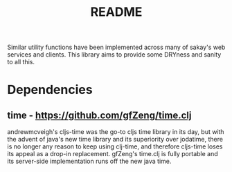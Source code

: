 #+TITLE: README
Similar utility functions have been implemented across many of sakay's web
services and clients. This library aims to provide some DRYness and sanity to
all this.

* Dependencies
** time - https://github.com/gfZeng/time.clj
andrewmcveigh's cljs-time was the go-to cljs time library in its day, but with
the advent of java's new time library and its superiority over jodatime, there
is no longer any reason to keep using clj-time, and therefore cljs-time loses
its appeal as a drop-in replacement. gfZeng's time.clj is fully portable and its
server-side implementation runs off the new java time.
